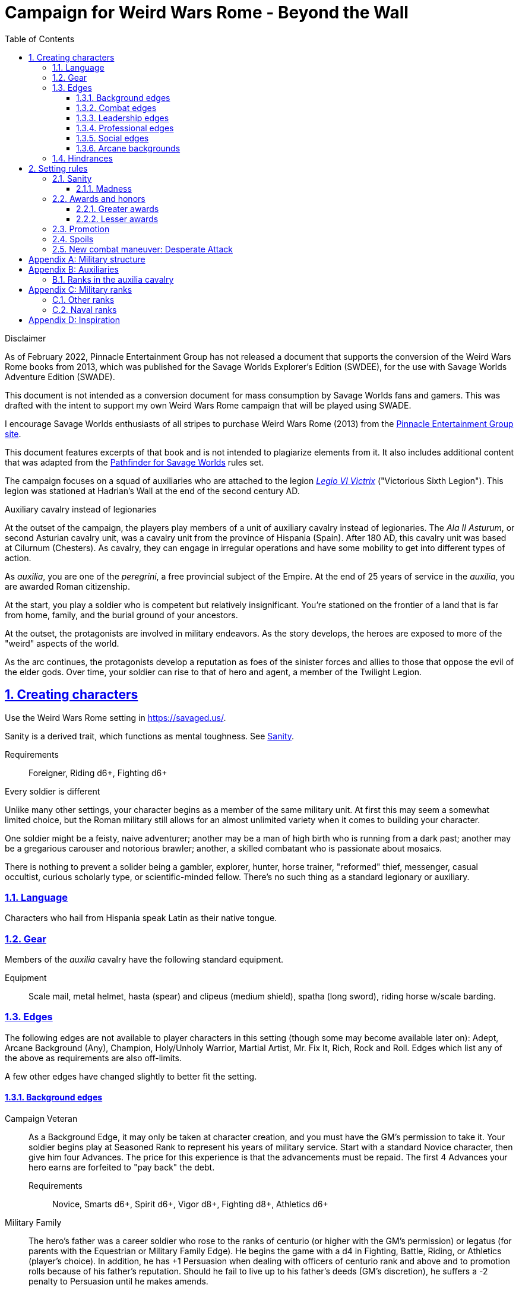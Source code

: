 = Campaign for Weird Wars Rome - Beyond the Wall
:doctype: book
:toc: auto
:toclevels: 5
:sectnums:
:sectnumlevels: 5
:sectlinks:

.Disclaimer
****
As of February 2022, Pinnacle Entertainment Group has not released a document that supports the conversion of the Weird Wars Rome books from 2013, which was published for the Savage Worlds Explorer's Edition (SWDEE), for the use with Savage Worlds Adventure Edition (SWADE).

This document is not intended as a conversion document for mass consumption by Savage Worlds fans and gamers.
This was drafted with the intent to support my own Weird Wars Rome campaign that will be played using SWADE.

I encourage Savage Worlds enthusiasts of all stripes to purchase Weird Wars Rome (2013) from the link:https://peginc.com/product-category/weird-wars-rome/[Pinnacle Entertainment Group site]. 

This document features excerpts of that book and is not intended to plagiarize elements from it. 
It also includes additional content that was adapted from the link:https://peginc.com/savage-settings/savage-pathfinder/[Pathfinder for Savage Worlds] rules set.
****

////
The campaign focused on a group of Roman soldiers of _Legio VI Victrix_, who are posted to the northern frontier near the end of the second century AD, around the xref:https://en.wikipedia.org/wiki/List_of_Roman_emperors#193%E2%80%93235:_Year_of_the_Five_Emperors_and_Severan_dynasty[year of the five emperors].


_Legio sexta victrix_ ("Victorious Sixth Legion") was a legion of the Imperial Roman army that was founded in 41 BC by the Emperor Augustus.
This legion was stationed at Hadrian's Wall at the end of the second century AD.

////

The campaign focuses on a squad of auxiliaries who are attached to the legion link:https://en.wikipedia.org/wiki/Legio_VI_Victrix[_Legio VI Victrix_] ("Victorious Sixth Legion"). 
This legion was stationed at Hadrian's Wall at the end of the second century AD.


.Auxiliary cavalry instead of legionaries
****
// Player characters are supposed to be Roman legionaries, but the players have the option of playing a squad of auxiliaries that are attached to a legion. 

//Sarmatian auxiliaries were brought to Britain in the time of Marcus Aurelius (d. 180 CE).footnote:[link:https://en.wikipedia.org/wiki/Roman_cavalry[Roman cavalry], Wikipedia] 
//____
//In 175, the Roman emperor, Marcus Aurelius, defeated the Iazyges tribe of Sarmatians. He took them into Roman service and settled 5,500 of them in Britain; some were assigned to the Legio VI Victrix.
//____


At the outset of the campaign, the players play members of a unit of auxiliary cavalry instead of legionaries.
The _Ala II Asturum_, or second Asturian cavalry unit, was a cavalry unit from the province of Hispania (Spain). After 180 AD, this cavalry unit was based at Cilurnum (Chesters).
// footnote:[In the 2004 movie xref:https://en.wikipedia.org/wiki/King_Arthur_(2004_film)[King Arthur], the protagonists were Sarmatian cavalry attached to a Roman legion around 410 CE.]
As cavalry, they can engage in irregular operations and have some mobility to get into different types of action. 

As _auxilia_, you are one of the _peregrini_, a free provincial subject of the Empire.
At the end of 25 years of service in the _auxilia_, you are awarded Roman citizenship.
****

At the start, you play a soldier who is competent but relatively insignificant. 
You're stationed on the frontier of a land that is far from home, family, and the burial ground of your ancestors.

At the outset, the protagonists are involved in military endeavors. 
As the story develops, the heroes are exposed to more of the "weird" aspects of the world.

As the arc continues, the protagonists develop a reputation as foes of the sinister forces and allies to those that oppose the evil of the elder gods. 
Over time, your soldier can rise to that of hero and agent, a member of the Twilight Legion.

// Throughout the campaign, the noble classes vy for power and prestige, tribal factions compete, and faith and religion motivate most.


== Creating characters

Use the Weird Wars Rome setting in https://savaged.us/.

Sanity is a derived trait, which functions as mental toughness. See <<#_sanity>>.

Requirements;; Foreigner, Riding d6+, Fighting d6+

.Every soldier is different
****
Unlike many other settings, your character begins as a member of the same military unit.
At first this may seem a somewhat limited choice, but the Roman military still allows for an almost unlimited variety when it comes to building your character. 

One soldier might be a feisty, naive adventurer; another may be a man of high birth who is running from a dark past; another may be a gregarious carouser and notorious brawler; another, a skilled combatant who is passionate about mosaics. 

There is nothing to prevent a solider being a gambler, explorer, hunter, horse trainer, "reformed" thief, messenger, casual occultist, curious scholarly type, or scientific-minded fellow. 
There's no such thing as a standard legionary or auxiliary.
// Choose the archetype that most appeals to you (or that will fit best with the other characters) and put your own spin on it. 
// There are many different archetypes; the ones most common to All for One are listed below. 
// Feel free to come up with one of your own if none of these suit you, but make sure to get your Gamemaster's approval first.
****

=== Language

Characters who hail from Hispania speak Latin as their native tongue.

=== Gear

Members of the _auxilia_ cavalry have the following standard equipment.  

Equipment;; Scale mail, metal helmet, hasta (spear) and clipeus (medium shield), spatha (long sword), riding horse w/scale barding.

=== Edges

The following edges are not available to player characters in this setting (though some
may become available later on): 
Adept, Arcane Background (Any), Champion, Holy/Unholy Warrior, Martial Artist, Mr. Fix It, Rich, Rock and Roll. 
Edges which list any of the above as requirements are also off-limits.

A few other edges have changed slightly to better fit the setting. 


==== Background edges

Campaign Veteran::
As a Background Edge, it may only be taken at character creation, and you must have the GM's permission to take it. 
Your soldier begins play at Seasoned Rank to represent his years of military service. 
Start with a standard Novice character, then give him four Advances.
The price for this experience is that the advancements must be repaid. 
The first 4 Advances your hero earns are forfeited to "pay back" the debt.
Requirements;; Novice, Smarts d6+, Spirit d6+, Vigor d8+, Fighting d8+, Athletics d6+


Military Family::
The hero's father was a career soldier who rose to the ranks of centurio (or higher with the GM's permission) or legatus (for parents with the Equestrian or Military Family Edge). 
He begins the game with a d4 in Fighting, Battle, Riding, or Athletics (player's choice).
In addition, he has +1 Persuasion when dealing with officers of centurio rank and above and to promotion rolls because of his father's reputation.
Should he fail to live up to his father's deeds (GM's discretion), he suffers a -2 penalty to Persuasion until he makes amends.
Requirements;; Novice

Equestrian/Patrician (Aristocrat)::
Rome's social elites were Patricians (Senatorials) and Equestrians (knights). 
// (Commoners were called plebians, or plebs).
Such individuals have +2 to Persuasion trait rolls when they are dealing with those of lesser station in the Roman world.
Most aristocrats have small estates that provide income (in game terms, the character wants for nothing reasonable) and somewhere to go when not on active service. 
Aristocrats may also find themselves subject to political maneuvers instigated both back in Rome or within the upper echelons of his legion.
Requirements;; Novice 

==== Combat edges

Blood and guts::
The character ignores Fear tests caused by gore, and adds +1 to damage in bloody hand-to-hand combat.
Requirements;; Veteran

Combat sense::
Opponents halve any Gang Up bonuses against you (round down).
Requirements;; Seasoned, Fighting d8+, Notice d8+

Improved combat sense::
Opponents gain no Gang Up bonus against you.
Requirements;; Veteran, Combat Sense

Mighty throw::
The character increases the range brackets of thrown weapons by +1/+2/+4. 
He also causes an extra +1 damage when using thrown weapons at targets _within short range_.
Requirements;; Seasoned, Strength d8+, Athletics d10+

Formation fighter::
The character increases the Gang Up bonus by an additional +1 for himself and his allies. 
The maximum Gang Up bonus is still +4 no matter how many Formation Fighters stand together. footnote:[The "Formation Fighter" edge appears in Savage Pathfinder core rules and was not part of Weird Wars Rome.]
Requirements;; Novice, Fighting d8+

Shield wall::
Legionaries with the Shield Wall edge and a shield add +1 to each adjacent man's Parry if that man has the Edge (and a shield) as well. 
The maximum bonus for this Edge is +2 (if there is one man to the left and right), and stacks with any Parry bonuses for the shields or weapons they hold.
Requirements;; Novice, Roman Legionary

==== Leadership edges
A few good men::
When the GM checks to see which of the commander's Extras are alive or dead after a fight, he may reroll any failures. 
This Edge affects up to 12 men; it does not stack if multiple characters have the ability.
If the leader is the overall commander in a Mass Battle, roll a d6 whenever a token is lost. 
On a 6, the token isn't lost.
Requirements;; Heroic, Smarts d8+, Battle d10+, Command, Inspire

Cry havoc!::
Once per Mass Battle, during the Battle Roll Phase, the hero may “Cry Havoc” — perhaps by ordering a certain group of his troops to charge or by inspiring them with his command. 
He must do this before he rolls his battle die. 
If he succeeds in his roll and beats his opponent, his enemy loses one extra token.
Requirements;; Veteran, Spirit d8+, Battle d10+, Command, Fervor

Death before dishonor::
The character has led his army to many victories and the men have come to accept retreat as a stain on their honor. 
The leader adds +2 to Spirit rolls when rolling for Morale in a Mass Battle.
Requirements;; Veteran, Spirit d6+, Command, Hold the Line

Fanaticism::
Troops under command of a character with this edge add +2 to Fear checks.
Requirements;; Seasoned, Command, Persuasion d8+

==== Professional edges

Aquilifer::
The aquilifer is a veteran soldier charged with carrying the legion's standard (_aquila_ or eagle) and keeping it safe.
The character has _immunis_ when making camp, and when the aquila is carried the aquilifer gains the benefits of one Leadership Edge of his choice, though he must meet all the requirements. 
He may only choose and use one such Edge per session. 
His command range is equal to 5".
For each of the following edges he takes, add +1" to the signifier's command range: 

* Charismatic
* Work the Room
* Work the Crowd   
// footnote:[What modifiers affect this range? Maybe the Charismatic edge?] 
Requirements;; Seasoned, Spirit d10+, Fighting d10+
// plus his Charisma modifier.

Hardened::
The soldier regains one extra point of Sanity during “down time.” 
This is usually between missions, is entirely at the GM's discretion, and is in addition to any he might gain for other reasons.
Requirements;; Seasoned

Medicus (medic)::
If the character with this edge can get to a wounded non-Wild Card by the end of the round in which he was wounded, he can make an immediate Healing roll at -2. 
If the roll is successful, the victim is just Shaken instead of wounded.
Requirements;; Novice, Healing d6+

Rank (decanus or tribune)::
The the character with this edge can lead others in combat. 
They are also responsible for those under their command. 
+ 
NOTE: Those who achieve rank through promotion do not automatically get the effects of the edge, but may purchase it with an advance once promoted.
+ 
The Rank edge doubles the character's command range from 5' to 10" (or from 10" to 20" if he also has Command Presence). + 
A character created with this edge begins as a _decanus_ if he is to lead common legionaries.
If the GM allows, a character who also has the Equestrian/Patrician or Military Family Edge may be a tribune instead. + 
Tribunes rank above centurions but are rarely given command of centuries or larger unless they have the skill to lead it (typically the Battle skill at d6 or higher).  
This rank is usually only appropriate if the player characters are a command group either led by or composed of tribunes.

Requirements;; Novice, Fighting d6+, Command


Signifer::
Each century has a _signum_, which is a spear shaft that is decorated with the century's awards. On top of the shaft is an open hand; the hand symbolizes the oath of loyalty that all soldiers take. 
The soldier who carries the _signum_ is the _signifer_. 
The _signum_ is a rallying point during battle.
A signifer has immunis when making camp and +1 bonus to Persuasion rolls among his century.
When he carries the signum, the players of the signifer can select one Leadership edge; the character must have all of the requirements for the edge. 
He may only choose and use one such Edge per game session.
Requirements;; Novice, Smarts d6+, Spirit d6+, Fighting d8+
// The signifer also ran a “burial club,” and collected payments from the men to ensure they had a decent burial.

Sticky fingers::
The soldier adds +2 to Common Knowledge rolls made to look for Spoils.
Requirements;; Novice

==== Social edges

Band of brothers::
Characters with this Edge gain +1 Toughness for each other “brother” with this ability within 6”, to a maximum of +4. 
For example, if four soldiers with this edge stand together, they each gain +3 Toughness.
Requirements;; Wild Card, Veteran, Common Bond

==== Arcane backgrounds

Arcane Background (Cult of Mithras):: 
*Requirements*: Seasoned, Faith d4+, Spirit d6+, Fighting d6+ + 
*Arcane Skill*: Faith (Spirit) + 
*Power Points*: 10 + 
*Starting Powers*: 2 + 
*Backlash*: When a priest of Mithras rolls a 1 on his Faith die, he's Shaken. + 
*Trappings*: No visible effects beyond a slight yellowish glow. + 
*Powers List*: 
// * Armor
* Arcane Protection
* Banish
* Boost/lower trait
* Confusion
* Deflection
* Detect/conceal arcana
* Dispel
* Divination
* Drain Power Points
* Environmental protection
* Farsight
* Fear
* Havoc
* Healing
* Light (of Light/Darkness)
// * Pummel
// * Quickness
* Protection
* Relief
* Smite
* Speak language
* Speed (of Sloth/Speed)
// * Speed
* Stun
// * Succor

+
*Special rules*: + 
_Sins_: + 
Priests of Mithras are subject to the usual rules for sinning described in Savage Worlds.
In their case, minor sins are retreating from battle unless it's it is certain suicide. 
A major sin is shirking battle — particularly with a deserving foe or creature of darkness. 
Working with evil is a mortal sin.


=== Hindrances

The following hindrances are only suitable with the GM's consent: 
Elderly, Hard of Hearing (Major), Obese, One Arm, One Eye, One Leg, Outsider, Small, Wanted, and Young.  
// #Review of SWADE#
In addition, the Outsider hindrance is replaced by _Foreigner_.


Doubting Thomas (Major)::
Besides the description presented in Savage Worlds, Doubting Thomases are just not prepared to deal with the mind-twisting realization that these horrors could actually be real. 
Characters with this Hindrance suffer double Sanity loss. 
On the plus side, they start with a Sanity of +2.

Foreigner (Major / Minor)::
The character isn't a Roman citizen. She may come from outside the Roman provinces or belong to a subjugated people.
He can't be a legionary, but he may serve as a medicus, auxilia, speculatore, or similar character type.
As a Minor Hindrance, the Foreigner is a Greek (the only other civilization Rome truly respected).
He suffers -2 Persuasion with "proper" Romans but begins the game with the ability to speak Latin and his native tongue.
As a Major Hindrance, the character is from outside Rome or its recognized and civilized provinces. 
These foreigners have -2 Persuasion with "true" Romans and cannot reroll Persuasion trait rolls.
These characters are often sacrificed by their commanders as diversions, distractions, or to cover the retreat of the legions. 
All _auxilia_ are therefore Foreigners in a Romano-centric campaign.
Foreigners of either stripe can't own slaves or serve in the legions. 
Besides the disadvantages listed above, Foreigners may be called on to use their local knowledge to serve the empire, perhaps betraying their own people.

Replacement (Minor)::
Not every young soldier has this hindrance - only those who take a little longer to adjust to the realities of war.
Do not deal this character an Action Card on the first round of any combat (that is, every combat is a surprise). 
In addition, the soldier has a -2 penalty for Notice rolls made to detect ambushes or booby traps; he also suffers the -2 penalty to most Common Knowledge rolls related to military operations.
The replacement is often assigned the worst duties.
Of course, the soldier doesn't stay new forever.
After each relatively active month of service, the hero makes a Smarts roll at -2. 
If the roll is successful, he drops one group of penalties - either the Action Card penalty or the -2 to Notice and Common Knowledge rolls. 
He may roll again after another active month to rid himself of the other penalty, at which point he's no longer a replacement.
Shirker (Minor)::
This soldier procrastinates and actively tries to dodge any sort of work, or tries to get someone else to do it for him. 
When forced into doing something, he attempts to finish whatever he's doing as quickly as possible.
Shirkers suffer -2 to Promotion rolls. 
His reputation for being lazy may not sit well with his companions or superior officers, so he has a -2 to his Persuasion with them.



== Setting rules

The following are "character-facing" setting rules.

NOTE: Setting rules for naval combat, sieges, travel, the _tetsudo_ formation, and volley fire still apply but are not discussed here. 

=== Sanity

Sanity is a derived trait that monitors your character's mental health and resilience. 
A soldier's starting Sanity is 2 plus half his Spirit die
type unless modified by edges and hindrances.

If a character increases his Spirit after character generation, it increases Sanity by one point as
well.
As a character faces various horrors, his Sanity may change. 
If his current Sanity reaches 0, he suffers a Disorder. 
// The War Master has the specific effects on page 51.

==== Madness

Every time a Fear test is failed, the character suffers the usual effects _and_ also loses a point of Sanity
(or two with a critical failure).

Recovery:: 
If a character has at least one point of Sanity and goes two game months without losing any more, he regains 1 point of Sanity. 
He may also spend Spoils to recover Sanity (see <<#sanity_recover,Indulgence>>).
When Sanity reaches 0, the soldier cannot recover normally. 
He must spend time in a sanctum of some sort, such as a temple or famous philosopher's home. 
At the end of each month, he may make a single Smarts roll at -2 (reflecting the primitive stage of psychology in this era). 
If successful, he removes one of his Disorders (see <<#disorder_table>>). 
If he removes all of his Disorders, he gains a point of Sanity instead and may then recover normally.

Over the Edge:: 
If a character Sanity slips too far, he can become dangerously unhinged. 
Characters with a Sanity of 1 or 2 are noticeably odd. 
People don't feel comfortable around them and they have a hard time fitting in.
Should a character's Sanity drop below 0, he must roll on the Disorders Table. 
If duplicate results are rolled, the problem becomes worse.
Sanity cannot drop below 0, but each time it would, the character suffers a new Disorder instead.

[[disorder_table]]
.Disorders
[cols="15%,85%",options="header"]
|===
| d20 | Result
| 1-3 a| 
Superstitious:: 
Your character has found something that helps him deal with the terrors he faces. 
Pick a simple routine or object to be the focus of this disorder. 
+ 
As long as the focus is undisturbed, this soldier can function normally. 
If the focus is lost or disturbed his trait rolls are modified by -1 for this mission.
| 4-6 a| 
Thousand-Yard Stare::
The distant look in this soldier's eyes speaks volumes about the horrors he's seen. This soldier makes all his Notice rolls at -2.
| 7-8 a|
Flashbacks:: 
This legionary is overwhelmed by images of past battles and dead comrades. 
In combat, images flash through his mind, confusing the past with reality. 
He must make a Spirit test at -4 or gain the Hesitant hindrance for the remainder of the battle.
| 9-10 a|
Distant:: This legionary has been through many units and many comrades in the course of his career. 
He finds it difficult to form relationships. Viewed as a bit of a wet blanket in the best
situations, this soldier suffers a -2 penalty to his Persuasion and cannot spend a benny to reroll a Persuasion check.
| 11-12 a| 
Night Terrors:: 
This character has been traumatized by past events and cannot sleep properly without some kind of sedative. 
As a result, the individual is permanently tired. 
When it is important to sleep, a failed Vigor roll (-2) means this character cannot.
| 13-14 a|
Addiction:: 
Many legionaries deal with their mental pain and stress with strong wine or other narcotics.
The character has a Major Habit Hindrance.
| 15-16 a|
The Shakes:: 
During combat or anytime the character is under stress (determined by the GM) his hands start shaking, reducing all Agility and Agility-related skill rolls by -2.
| 17-18 a| 
Paranoia:: 
This legionary has seen things in the course of his duty that his superiors have refused to explain. 
He feels that every unexplained or odd action has a deeper meaning and goes to great lengths to fit them into his skewed perception of the world around him. 
He gets the Major Delusional hindrance, as well as a -2 to his Persuasion.
| 19-20 a| 
Blood Lust:: 
Bloody battle has awakened a strange lust within this veteran. 
He has the Bloodthirsty hindrance and a Minor Habit for killing.

|===


// [[awards_honors]]
=== Awards and honors
The individual battle honors can be won. 
When any major awards is first granted, the character receives one advance. 
When worn, the legionary adds +2 to his Persuasion (+4 for the _corona graminea_).

==== Greater awards

Corona Muralis:: 
Awarded to the first soldier to scale the walls of a besieged enemy fortification.
// Despite its name, the Mural Crown was made of gold shaped to resemble battlements. 
// It was awarded to the first soldier to scale the walls of a besieged enemy fortification.
Corona Navalis::
Awarded to the first soldier to board an enemy ship during combat.
// The Naval Crown was bestowed upon the first soldier to board an enemy ship during combat.
Corona Civica:: 
Awarded to soldiers who saved the lives of their fellow soldiers (a minimum of a _contubernium_) in the face of the enemy. 
Recipients are required to wear it at all civic functions.
// The Civic Crown was awarded to soldiers who saved the lives of their fellow soldiers (a minimum of a contubernium) in the face of the enemy. 
// Recipients are required to wear it at all civic functions.
Corona Graminea:: 
Awarded to soldiers (usually of _centurio_ rank or higher) whose actions saved an entire legion.
Recipients of this award draw one additional Benny per session (this stacks with Luck).
// The Grass Crown was woven from the grass of the battlefield, and is awarded to soldiers (usually of centurio rank or higher) whose actions saved an entire legion.
// In addition to the bonuses listed for all awards above, recipients of a corona graminea draw one additional Benny per session (this stacks with Luck).
Triumph:: 
To be awarded a triumph (parade) the soldier had to be a _legatus_, have scored a victory over a significant foreign power, and be an elected magistrate.
+
NOTE: This award is out of reach of most characters.

// The greatest honor Rome could bestow on a soldier was a triumph (parade) through the streets of Rome. 
// To qualify for this honor, the soldier had to be a legatus (which rules out most characters), have scored a victory over a significant foreign power, and be an elected magistrate. 
// He also had to bring the army back to Rome, indicating the campaign was over and the legion was no longer required in the engagement. 
// Should a character be awarded a triumph, he gains a permanent +2 bonus to Charisma, gains +5 Experience Points, draws an additional Benny per session, and makes many powerful friends and enemies.
// Characters who march in their commander's triumph draw an additional Benny per session for the next three sessions and gain +2 Charisma for the next month.

==== Lesser awards

Minor awards and honors can be earned for distinguishing oneself in military action. 

.Examples of lesser awards include:
* _armillae_ (armbands)
* _phalerae_ (sculpted discs worn on armor during parades)
* golden cups
* silver flags

These items count as a Spoil that the legionary can use (i.e., "cash in") once.
The legionary does not lose his award once spent, but he can't gain any other benefit from it.

After a Wild Card engages in an authorized conflict under the command of a superior officer, roll a d20. 
On a result of 20+, the character's actions earned distinction and he gains a lesser award as above.

Apply the following modifiers to the d20 roll.

.Award modifiers
[cols="30%,70%",options="header"]
|===
| Modifier | Event
| +1 | Saved the life of a non-citizen ally
| +1 | Saved the life of a fellow soldier
| +1 | Saved the life of a superior officer
| +1 | Defeated 3+ Extra foes without aid
| +2 | Defeated a Wild Card foe without aid
| +4 | Defeated a Wild Card opposing leader without aid
| +2 | Exemplary actions viewed by more than one superior (per superior)
|===

=== Promotion

When a character receives an award, roll a d20 and add +2 for each Leadership edge he possesses and a bonus equal to the Persuasion modifier that his combined awards grant him. 
He may also add +1 for each Spoil he cares to "share" to ensure that he's noticed by his superiors or those around him.
On a roll of 20 or higher, the character has distinguished himself. 
If there's an opening and the GM allows it, he's promoted a rank (with all the responsibility the rank entails). 

NOTE: The character does not get the Rank edge for free, but may choose it as an advance, ignoring the Command edge requirement.

If a spot isn't available or an advance in rank isn't appropriate, the character instead receives 1d4+1 Spoils as a reward for service.

A character who starts as a legionary cannot rise above _primi ordino_ rank without enlisting for a second tour; most will likely never rise above _optio_. 
See <<#_military_ranks>>.



=== Spoils

Spoils are treasures legionaries collect beyond their normal pay.
Spoils is an abstraction and represent a somewhat random assortment of coins, jewelry, objects of art, or even money from captives sold to bands of slavers who always followed the legions on campaign. 

The GM provides the players tokens to track their Spoils.

Each Spoil weighs two pounds and must be carried and watched  like all other gear. 

A character can spend a Spoil on any of the actions below when appropriate and with the GM's permission.
Each action costs one Spoil, does not stack with itself, and generally cannot be repeated for at least a month of game time.

Blessing:: 
The character makes a donation to the local temple or priest of his chosen deity.
He adds +1 to Spirit and all Spirit-based rolls for the next game month.
Carousing:: 
While on leave, the soldier parties hards. 
He gains a Benny that may be saved between sessions until used.
////
Experience:: 
Occasionally a legionary might find a veteran willing to share his tales and tactics — for a price. 
The legionary gains an Experience Point. #Need to revise#
////
// This sounds like it should be related to a glory, renown, or reputation mechanic
_Immunis_:: 
The soldier pays a superior to grant him immunity from camp work for a week if on the march, or a month if in camp.
[[sanity_recover]]
Indulgence:: 
The character spends a Spoil on something meaningful—helping someone less fortunate or a personal interest. 
This strengthens his mental resolve and recovers one lost point of Sanity.
Rest and Recuperation:: 
If the soldier has been stricken with a disease, illness, or Fatigue, he may spend a spoil to get the best medical care, unguents, and medicines. 
With a successful Vigor roll, all Fatigue and illness is removed.
No refund is due if the roll is failed.

=== New combat maneuver: Desperate Attack
The character unleashes a frantic attack that focuses on hitting a target at the expense of damage. 
He adds +2 or +4 to any Fighting roll and subtracts the corresponding amount from damage if the hit is successful. 
This can be determined per attack (before rolling); it can't be combined with the Wild Attack combat maneuver. footnote:[The "Desperate Attack" maneuver appears in Savage Pathfinder core rules and was not part of Weird Wars Rome.]

[appendix]
== Military structure

The core of each legion was made up of full-time, highly disciplined, professional soldiers. Rome had a varying number of legions over the years, ranging from four to as many as 60. Numbers in parentheses are the typical number of legionaries within the individual formations during the late Republic and early Imperial eras (see the sidebar on page 8 for the early Republic).
In general, 10 _contubernii_ make up a century, six centuries make up a cohort, and ten cohorts make up a legion.

Contubernium (8):: 
The smallest group within the legion was the "tent group", made up of eight soldiers. 
The name comes from the fact that each contubernium shared a single tent when on the march. Each unit also shared a millstone and cooking pot, carried by a mule assigned to the unit.
Century (80):: 
Despite the name, a century was usually formed of 80 actual soldiers and 20
noncombatant cooks and other servants. 
Led by a centurio (centurions), it was broken down into 8-10 contuberniums. 
Each century had a _signum_, a standard which served as a rallying point and carried their battle honors.
Cohort (480):: 
Six centuries made a cohort, the largest formation within a legion. 
Each cohort was led by a pilus prior, a senior centurio. 
The first cohort is double strength (800—960 men depending on period), made up of six 160-man centuries.
Legion (5280—6000):: 
Ten cohorts made a legion. 
Each legion had a single standard, the _aquila_ (eagle). 
This carried the legion's battle honors and was highly revered. 
Loss of the aquila could lead to the legion being disgraced and disbanded.

[appendix]
== Auxiliaries

As well as legionaries, each legion was supported by _auxilia_, comprising foreign soldiers and specialist troops. 
A typical legion was supported by auxilia equal in number to the legionaries.
Among the auxilia were Balearic slingers, archers, cavalry, as well as _velites_, skirmishers
wearing little armor and armed with javelins. 
These were usually placed into cohorts of 500 or 1,000 men and commanded by a Roman
officer.

Specialist troops included engineers, medics, priests, and _speculatores_. 
They were organized into smaller groups, from a single man or contubernium up to about a century.
Every legion also had an extensive mule train, with each contubernium having its own mule, on which was loaded the unit's tent, mill stone, cooking pot, and extra rations.

Artillery:: 
A typical legion had one _onager_ (light catapult) per cohort (six per legion) and one _scorpio_ (light ballista) per century (60 per legion). 
These were carried on carts drawn by mules. 
Each artillery piece was manned by artillerists, and had a compliment of carpenters to enact repairs or construct new siege engines.

=== Ranks in the auxilia cavalry

Player characters are members of an _ala_ (cavalry).

.Ranks within the ala 
[options=header,cols="1,2,2"]
|===
| Rank level | Rank name | Latin rank name
| 0 | Cavalryman (common soldier) |  _gregalis_  
| 1 | Corporal | sesquiplicarius
| 2 | Sergeant | duplicarius
| 2 | turma standard-bearer | signifer
| 2 | decurion's deputy | curator 
| 2 | ala standard-bearer | vexillarius
// | 2.5 | (2) subaltern officer | principalis
| 3 | turma commander | decurio
| 4 | chief decurion | decurio princeps
| 5 | deputy ala commander | beneficiarius
| 6 | ala commander | praefectus or tribunus 
|===

For reference see link:https://en.wikipedia.org/wiki/Auxilia#Recruitment,_ranks_and_pay[Auxilia] and link:https://en.wikipedia.org/wiki/Turma#Empire[Turma].

.Building blocks of an ala
[options=header,cols=",,,"]
|===
| Unit type| Number of sub-units | Sub-unit strength | Unit strength
| Ala quingenaria | 16 turmae | 30 (32) | 480 (512)
| Ala milliaria   | 24 turmae | 30 (32) | 720 (768)
|===

A turma is divided into three 10-man files.
In game terms, the 10-man file in the cavalry is the equivalent of the 8-man contubernium in the legion and infantry.

For reference see link:https://en.wikipedia.org/wiki/Auxilia#Unit_types_and_structure[Auxilia].

[appendix]
== Military ranks

The following were the common military ranks used within the legions. 
Numbers in parentheses after the title indicate how many served in a typical legion. 
The standard early Imperial model is used.

Miles Gregarius:: 
Literally meaning "common soldier", this is the term for a legionary without any rank.
Decanus (480):: 
The lowest rank within the legions is the _decanus_, who led a _contubernium_. + 
In a cavalry _ala_, a _decurio_ commands 30 men _turma_. 
+ 
This is the highest rank characters can begin the game.
Tesserarius (60):: 
Each century had a _tesserarius_, who served as a sergeant of the watch and assistant to the century's _optio_, taking his place if the optio fell in battle or was sick. 
They are third in command of a century. 
Optio (60):: 
Second in command to a _centurio_, and thus the second highest officer within a century. 
As well as filling the centurio's sandals should he be incapable of command, they also relieved him of many mundane duties, such as training and administration.
Centurio (45):: 
Each century of a legion is  commanded by a _centurio_, though select individuals held special titles (see below). 
Like modern day sergeants, they were the backbone of the army, handling the day-to-day running
of the legion as well as commanding men in the field. 
Many were appointed through the ranks, meaning they were excellent soldiers who already had the loyalty of their men, but some were appointed to the post by a higher power, which did not always sit well with the men they commanded.
For the auxiliary cavalry _alae_ units, a _turma_ of about 30 men was commanded by a _decurio_, which is the relative equivalent of a _centurio_.
See link:https://en.wikipedia.org/wiki/Decurion_(Roman_cavalry_officer)[Decurion].
Primus Ordino (5):: 
The five centurios in charge of the second to sixth centuries of the first cohort held the title primi ordines.
Pilus Prior (9):: 
The centurio of the first century within each cohort was the pilus prior.
Primus Pilum (1):: 
The "First Spear" (more correctly, "first file") was the senior centurio of the legion, and the highest rank an enlisted man could achieve. 
He commanded the first cohort and was fourth in command of the legion.
Tribunus (5):: 
Tribunes served as adjutants to the legatus. 
In most cases they were staff officers, handling the running of the camp under the camp prefect, but some were given command of a cohort in battle. 
This is the rank given to those characters who choose the Rank (Officer) Edge during character generation.
Praefectus Castrorum (1):: 
Translated as "camp prefect," this post was usually held by a long-serving career soldier, often a primus pilum who had served his time and had been promoted as reward. 
He was typically in charge of training or given tactical command, and was third in command of the legion itself.
Tribunus Laticlavius (1):: 
Senior tribune, and second in command of the legion. 
Literally, it means "Broad Band Tribune," due to the striped tunic typically worn by these men.
Legatus Legionis (1):: 
The highest rank within the legion and one appointed by the Emperor or Senate (depending on the era). 
Not all had military experience, so the camp prefect was often the true military commander. Many legati were provincial governors or consuls, commanding a single legion raised to protect
that province.
Legatus Augusti pro Praetore:: 
An "Imperial Legate" appointed by the Senate or Emperor in charge of multiple legions. He was usually the governor of the legions' province as well.

=== Other ranks

Signifer:: 
Standard bearer for a century. 
His rank put him slightly above that of a legionary, but he had little command authority.
Aquilifer:: 
Despite carrying the legion's standard, he ranked only slightly higher than a _signifer_ (though he earned more).
Praefectus:: 
Commanded an auxilia _ala_ or cohort. 
He held a rank similar in authority to that of a _tribunus_ and was always a Roman. 
In a game where all the characters are auxilia, a character with Rank (Military Tribune) receives this rank.

=== Naval ranks
The Roman navy used far fewer ranks than the legions.

Miles Classicus:: 
A common marine.
Centurio Classicus:: 
A centurio in command of a marine century.
Navarchus:: 
The captain of single warship.
Praefectus Classis:: 
The Roman equivalent of an admiral, this officer commanded a fleet.


[appendix]
== Inspiration

.Movies
* xref:https://www.imdb.com/title/tt0349683/?ref_=fn_al_tt_2[King Arthur] (2004)
* xref:https://www.imdb.com/title/tt1020558/?ref_=fn_al_tt_1[Centurion] (2010)
* xref:https://www.imdb.com/title/tt1034389/?ref_=fn_al_tt_2[The Eagle] (2011)
* xref:https://www.imdb.com/title/tt0462396/?ref_=fn_al_tt_1[The Last Legion] (2007)
* xref:https://www.imdb.com/title/tt0172495/?ref_=fn_al_tt_1[Gladiator] (2000)

.TV
* xref:https://www.imdb.com/title/tt0384766/?ref_=fn_al_tt_1[Rome] (2005-2007)